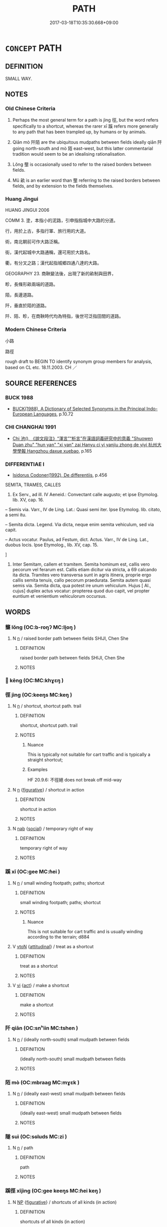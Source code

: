 # -*- mode: mandoku-tls-view -*-
#+TITLE: PATH
#+DATE: 2017-03-18T10:35:30.668+09:00        
#+STARTUP: content
* =CONCEPT= PATH
:PROPERTIES:
:CUSTOM_ID: uuid-07a0323c-f326-44e7-a6e8-16d747e3a604
:SYNONYM+:  TRAIL
:SYNONYM+:  PATHWAY
:SYNONYM+:  WALKWAY
:SYNONYM+:  TRACK
:SYNONYM+:  FOOTPATH
:SYNONYM+:  TRACKWAY
:SYNONYM+:  BRIDLEWAY
:SYNONYM+:  BRIDLE PATH
:SYNONYM+:  PORTAGE TRAIL
:SYNONYM+:  LANE
:SYNONYM+:  ALLEY
:SYNONYM+:  ALLEYWAY
:SYNONYM+:  PASSAGE
:SYNONYM+:  PASSAGEWAY
:SYNONYM+:  SIDEWALK
:SYNONYM+:  BIKEWAY
:TR_ZH: 小路
:END:
** DEFINITION

SMALL WAY.

** NOTES

*** Old Chinese Criteria
1. Perhaps the most general term for a path is jìng 徑, but the word refers specifically to a shortcut, whereas the rarer xī 蹊 refers more generally to any path that has been trampled up, by humans or by animals.

2. Qiān mò 阡陌 are the ubiquitous mudpaths between fields ideally qiān 阡 going north-south and mò 陌 east-west, but this latter commentarial tradition would seem to be an idealising rationalisation.

3. Lǒng 壟 is occasionally used to refer to the raised borders between fields.

4. Mǔ 畝 is an earlier word than 壟 referring to the raised borders between fields, and by extension to the fields themselves.

*** Huang Jingui
HUANG JINGUI 2006

COMM 3. 塗，本指小的泥路，引申指指城中大路的分道。

行，用於上古，多指行軍、旅行用的大道。

術，南北朝前可作大路泛稱。

街，漢代起城中大路通稱，還可用於大路名。

衢，有分叉之路；漢代起指城鄉四通八達的大路。

GEOGRAPHY 23. 商鞅變法後，出現了新的畝制與田界，

畛，長條形畝兩端的道路。

陌，長邊道路。

阡，垂直於陌的道路。

阡、陌、畛，在商鞅時代均為特指，後世可泛指田間的道路。

*** Modern Chinese Criteria
小路

路徑

rough draft to BEGIN TO identify synonym group members for analysis, based on CL etc. 18.11.2003. CH ／

** SOURCE REFERENCES
*** BUCK 1988
 - [[cite:BUCK-1988][BUCK(1988), A Dictionary of Selected Synonyms in the Principal Indo-European Languages]], p.10.72

*** CHI CHANGHAI 1991
 - [[cite:CHI-CHANGHAI-1991][Chi 池(), 《說文段注》“渾言”“析言”在漢語詞義研究中的意義 "Shuowen Duan zhu" "hun yan" "xi yan" zai Hanyu ci yi yanjiu zhong de yiyi 杭州大學學報 Hangzhou daxue xuebao]], p.165

*** DIFFERENTIAE I
 - [[cite:DIFFERENTIAE-I][Isidorus Codoner(1992), De differentiis]], p.456


SEMITA, TRAMES, CALLES

539. Ex Serv., ad ill. IV Aeneid.: Convectant calle augusto; et ipse Etymolog. lib. XV, cap. 16.



-- Semis via. Varr., IV de Ling. Lat.: Quasi semi iter. Ipse Etymolog. lib. citato, a semi itu.



-- Semita dicta. Legend. Via dicta, neque enim semita vehiculum, sed via capit.



-- Actus vocatur. Paulus, ad Festum, dict. Actus. Varr., IV de Ling. Lat., duobus locis. Ipse Etymolog., lib. XV, cap. 15.

]

539. Inter Semitam, callem et tramitem. Semita hominum est, callis vero pecorum vel ferarum est. Callis etiam dicitur via stricta, a 69 calcando ita dicta. Tramites vero transversa sunt in agris itinera, proprie ergo callis semita tenuis, callo pecorum praedurata. Semita autem quasi semis via. Semita dicta, qua potest ire unum vehiculum. Hujus [ Al., cujus] duplex actus vocatur: propterea quod duo capit, vel propter euntium et venientium vehiculorum occursus.

** WORDS
   :PROPERTIES:
   :VISIBILITY: children
   :END:
*** 壟 lǒng (OC:b-roŋʔ MC:li̯oŋ )
:PROPERTIES:
:CUSTOM_ID: uuid-471624fa-3e02-4a03-849c-a52c049c8c30
:Char+: 壟(32,16/19) 
:GY_IDS+: uuid-e8a4fe63-8e7f-40f4-80cf-73037ffb70bd
:PY+: lǒng     
:OC+: b-roŋʔ     
:MC+: li̯oŋ     
:END: 
**** N [[tls:syn-func::#uuid-8717712d-14a4-4ae2-be7a-6e18e61d929b][n]] / raised border path between fields SHIJI, Chen She
:PROPERTIES:
:CUSTOM_ID: uuid-036b0a46-1100-4183-a4bb-db42d18e51ad
:WARRING-STATES-CURRENCY: 3
:END:
****** DEFINITION

raised border path between fields SHIJI, Chen She

****** NOTES

*** 𡷨 kēng (OC:MC:khɣɛŋ )
:PROPERTIES:
:CUSTOM_ID: uuid-903bcdcb-db82-437d-bc34-ffc262db215c
:Char+: 𡷨(46,7/) 
:GY_IDS+: uuid-bb97d22b-3d75-4524-a02d-3d37c0ec5044
:PY+: kēng     
:MC+: khɣɛŋ     
:END: 
*** 徑 jìng (OC:keeŋs MC:keŋ )
:PROPERTIES:
:CUSTOM_ID: uuid-b80c382f-af6f-4a67-8afc-1167fa2c1d01
:Char+: 徑(60,7/10) 
:GY_IDS+: uuid-91dc5a0d-9e78-41e4-8cfc-aa0c8e65325f
:PY+: jìng     
:OC+: keeŋs     
:MC+: keŋ     
:END: 
**** N [[tls:syn-func::#uuid-8717712d-14a4-4ae2-be7a-6e18e61d929b][n]] / shortcut, shortcut path. trail
:PROPERTIES:
:CUSTOM_ID: uuid-8e5f9349-166e-4534-8498-4863dfd46352
:WARRING-STATES-CURRENCY: 5
:END:
****** DEFINITION

shortcut, shortcut path. trail

****** NOTES

******* Nuance
This is typically not suitable for cart traffic and is typically a straight shortcut;

******* Examples
HF 20.9.6: 不徑絕 does not break off mid-way

**** N [[tls:syn-func::#uuid-8717712d-14a4-4ae2-be7a-6e18e61d929b][n]] {[[tls:sem-feat::#uuid-2e48851c-928e-40f0-ae0d-2bf3eafeaa17][figurative]]} / shortcut in action
:PROPERTIES:
:CUSTOM_ID: uuid-1bde7148-bfe8-49ec-a62a-a109ff1d58cf
:WARRING-STATES-CURRENCY: 3
:END:
****** DEFINITION

shortcut in action

****** NOTES

**** N [[tls:syn-func::#uuid-76be1df4-3d73-4e5f-bbc2-729542645bc8][nab]] {[[tls:sem-feat::#uuid-2ef405b2-627b-4f29-940b-848d5428e30e][social]]} / temporary right of way
:PROPERTIES:
:CUSTOM_ID: uuid-dc6c665b-7d02-4e89-a9a5-05a1f8eaaa27
:END:
****** DEFINITION

temporary right of way

****** NOTES

*** 蹊 xī (OC:ɡee MC:ɦei )
:PROPERTIES:
:CUSTOM_ID: uuid-dba2c0d3-99ba-43ff-ab7e-01e5857d165e
:Char+: 蹊(157,10/17) 
:GY_IDS+: uuid-e5da20a9-0ba0-4b69-af2a-ff920bb981c1
:PY+: xī     
:OC+: ɡee     
:MC+: ɦei     
:END: 
**** N [[tls:syn-func::#uuid-8717712d-14a4-4ae2-be7a-6e18e61d929b][n]] / small winding footpath; paths; shortcut
:PROPERTIES:
:CUSTOM_ID: uuid-8a5c9231-f8eb-4c2b-8585-23c29c7a3f84
:END:
****** DEFINITION

small winding footpath; paths; shortcut

****** NOTES

******* Nuance
This is not suitable for cart traffic and is usually winding according to the terrain; d884

**** V [[tls:syn-func::#uuid-fbfb2371-2537-4a99-a876-41b15ec2463c][vtoN]] {[[tls:sem-feat::#uuid-9f39c671-0a8c-4564-b0ad-af7185eed7aa][attitudinal]]} / treat as a shortcut
:PROPERTIES:
:CUSTOM_ID: uuid-3aeb8bc2-219f-4655-a0b1-a46b8c973040
:END:
****** DEFINITION

treat as a shortcut

****** NOTES

**** V [[tls:syn-func::#uuid-c20780b3-41f9-491b-bb61-a269c1c4b48f][vi]] {[[tls:sem-feat::#uuid-f55cff2f-f0e3-4f08-a89c-5d08fcf3fe89][act]]} / make a shortcut
:PROPERTIES:
:CUSTOM_ID: uuid-ef63e60f-55ef-4f63-affb-c05b15035c41
:END:
****** DEFINITION

make a shortcut

****** NOTES

*** 阡 qiān (OC:snʰiin MC:tshen )
:PROPERTIES:
:CUSTOM_ID: uuid-cdc37497-2bb2-4963-8d35-09fbec789128
:Char+: 阡(170,3/6) 
:GY_IDS+: uuid-dfb1e579-f80d-4f5c-87da-e2091559b7c4
:PY+: qiān     
:OC+: snʰiin     
:MC+: tshen     
:END: 
**** N [[tls:syn-func::#uuid-8717712d-14a4-4ae2-be7a-6e18e61d929b][n]] / (ideally north-south) small mudpath between fields
:PROPERTIES:
:CUSTOM_ID: uuid-facd85c5-0370-4694-be26-e333a5cce628
:END:
****** DEFINITION

(ideally north-south) small mudpath between fields

****** NOTES

*** 陌 mò (OC:mbraaɡ MC:mɣɛk )
:PROPERTIES:
:CUSTOM_ID: uuid-b2733581-9596-4166-aa20-a83397b1dbfe
:Char+: 陌(170,6/9) 
:GY_IDS+: uuid-4db93c44-4a27-4af9-ba51-e91e243a0164
:PY+: mò     
:OC+: mbraaɡ     
:MC+: mɣɛk     
:END: 
**** N [[tls:syn-func::#uuid-8717712d-14a4-4ae2-be7a-6e18e61d929b][n]] / (ideally east-west) small mudpath between fields
:PROPERTIES:
:CUSTOM_ID: uuid-d60ce1db-ec0b-498a-aa50-cced3d00f0cf
:END:
****** DEFINITION

(ideally east-west) small mudpath between fields

****** NOTES

*** 隧 suì (OC:sɢluds MC:zi )
:PROPERTIES:
:CUSTOM_ID: uuid-d43beb9d-fc2b-4207-ab84-1dffae4603a4
:Char+: 隧(170,13/16) 
:GY_IDS+: uuid-7348a0b2-0111-4829-8041-12bb02515b21
:PY+: suì     
:OC+: sɢluds     
:MC+: zi     
:END: 
**** N [[tls:syn-func::#uuid-8717712d-14a4-4ae2-be7a-6e18e61d929b][n]] / path
:PROPERTIES:
:CUSTOM_ID: uuid-1da293a8-0c7a-4b88-8947-c88647ccce8c
:END:
****** DEFINITION

path

****** NOTES

*** 蹊徑 xījìng (OC:ɡee keeŋs MC:ɦei keŋ )
:PROPERTIES:
:CUSTOM_ID: uuid-8b7338b5-353b-487c-b6c6-079250cada26
:Char+: 蹊(157,10/17) 徑(60,7/10) 
:GY_IDS+: uuid-e5da20a9-0ba0-4b69-af2a-ff920bb981c1 uuid-91dc5a0d-9e78-41e4-8cfc-aa0c8e65325f
:PY+: xī jìng    
:OC+: ɡee keeŋs    
:MC+: ɦei keŋ    
:END: 
**** N [[tls:syn-func::#uuid-a8e89bab-49e1-4426-b230-0ec7887fd8b4][NP]] {[[tls:sem-feat::#uuid-2e48851c-928e-40f0-ae0d-2bf3eafeaa17][figurative]]} / shortcuts of all kinds (in action)
:PROPERTIES:
:CUSTOM_ID: uuid-9453fb8f-ce89-4561-a4b5-b45fb99a7785
:WARRING-STATES-CURRENCY: 3
:END:
****** DEFINITION

shortcuts of all kinds (in action)

****** NOTES

** BIBLIOGRAPHY
bibliography:../core/tlsbib.bib
